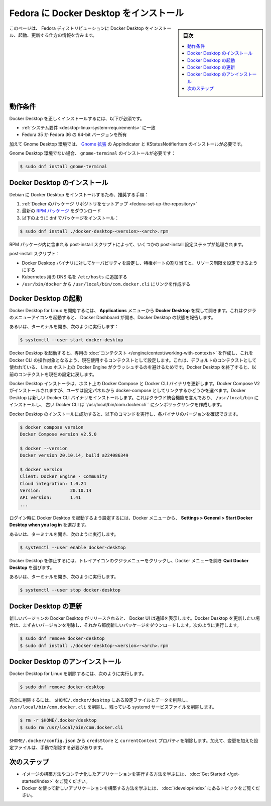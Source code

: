 .. -*- coding: utf-8 -*-
.. URL: https://docs.docker.com/desktop/install/fedora/
   doc version: 20.10
      https://github.com/docker/docker.github.io/blob/master/desktop/install/fedora.md
.. check date: 2022/09/19
.. Commits on Sep 18, 2022 ee7765c75238c8b9b5b2116374d55d29819afb20
.. -----------------------------------------------------------------------------

.. |whale| image:: ./images/whale-x.png
      :width: 50%

.. Install Docker Desktop on Fedora
.. _install-docker-desktop-on-fedora:

=======================================
Fedora に Docker Desktop をインストール
=======================================

.. sidebar:: 目次

   .. contents::
       :depth: 3
       :local:

.. This page contains information on how to install, launch, and upgrade Docker Desktop on a Fedora distribution.

このページは、 Fedora ディストリビューションに Docker Desktop をインストール、起動、更新する仕方の情報を含みます。

.. Prerequisites
.. _desktop-fedora-prerequisites:

動作条件
==========

.. To install Docker Desktop successfully, you must:

Docker Desktop を正しくインストールするには、以下が必須です。

..  Meet the system requirements.
    Have a 64-bit version of either Fedora 35 or Fedora 36.

* :ref:`システム要件 <desktop-linux-system-requirements>` に一致
* Fedora 35 か Fedora 36 の 64-bit バージョンを所有

.. Additionally, for a Gnome Desktop environment you must install AppIndicator and KStatusNotifierItem Gnome extensions.

加えて Gnome Desktop 環境では、 `Gnome 拡張 <https://extensions.gnome.org/extension/615/appindicator-support/>`_ の AppIndicator と KStatusNotifierItem のインストールが必要です。

.. For non-Gnome Desktop environments, gnome-terminal must be installed:

Gnome Desktop 環境でない場合、 ``gnome-terminal`` のインストールが必要です：

.. code-block:: bash

   $ sudo dnf install gnome-terminal

.. Install Docker Desktop
.. _desktop-fedora-install-docker-desktop:

Docker Desktop のインストール
==============================

.. Recommended approach to install Docker Desktop on Debian:

Debian に Docker Desktop をインストールするため、推奨する手順：

..    Set up Docker’s package repository.
    Download latest RPM package.
    Install the package with dnf as follows:

1. :ref:`Docker のパッケージ リポジトリをセットアップ <fedora-set-up-the-repository>`
2. 最新の `RPM パッケージ <https://desktop.docker.com/linux/main/amd64/docker-desktop-4.22.0-x86_64.rpm>`_ をダウンロード
3. 以下のように dnf でパッケージをインストール：

.. code-block:: bash

   $ sudo dnf install ./docker-desktop-<version>-<arch>.rpm

.. There are a few post-install configuration steps done through the post-install script contained in the RPM package.

RPM パッケージ内に含まれる post-install スクリプトによって、いくつかの post-install 設定ステップが処理されます。

.. The post-install script:

post-install スクリプト：

..  Sets the capability on the Docker Desktop binary to map privileged ports and set resource limits.
    Adds a DNS name for Kubernetes to /etc/hosts.
    Creates a link from /usr/bin/docker to /usr/local/bin/com.docker.cli.

* Docker Desktop バイナリに対してケーパビリティを設定し、特権ポートの割り当てと、リソース制限を設定できるようにする
* Kubernetes 用の DNS 名を ``/etc/hosts`` に追加する
* ``/usr/bin/docker`` から ``/usr/local/bin/com.docker.cli`` にリンクを作成する

.. Launch Docker Desktop
.. _desktop-fedora-launch-docker-dekstop:

Docker Desktop の起動
==============================

.. To start Docker Desktop for Linux, search Docker Desktop on the Applications menu and open it. This launches the whale menu icon and opens the Docker Dashboard, reporting the status of Docker Desktop.

Docker Desktop for Linux を開始するには、 **Applications** メニューから **Docker Desktop** を探して開きます。これはクジラのメニューアイコンを起動すると、 Docker Dashboard が開き、Docker Desktop の状態を報告します。

.. Alternatively, open a terminal and run:

あるいは、ターミナルを開き、次のように実行します：

.. code-block:: bash

   $ systemctl --user start docker-desktop

.. When Docker Desktop starts, it creates a dedicated context that the Docker CLI can use as a target and sets it as the current context in use. This is to avoid a clash with a local Docker Engine that may be running on the Linux host and using the default context. On shutdown, Docker Desktop resets the current context to the previous one.

Docker Desktop を起動すると、専用の :doc:`コンテクスト </engine/context/working-with-contexts>` を作成し、これを Docker CLI の操作対象となるよう、現在使用するコンテクストとして設定します。これは、デフォルトのコンテクストとして使われている、 Linux ホスト上の Docker Engine がクラッシュするのを避けるためです。Docker Desktop を終了すると、以前のコンテクストを現在の設定に戻します。

.. The Docker Desktop installer updates Docker Compose and the Docker CLI binaries on the host. It installs Docker Compose V2 and gives users the choice to link it as docker-compose from the Settings panel. Docker Desktop installs the new Docker CLI binary that includes cloud-integration capabilities in /usr/local/bin and creates a symlink to the classic Docker CLI at /usr/local/bin/com.docker.cli.

Docker Desktop インストーラは、ホスト上の Docker Compose と Docker CLI バイナリを更新します。Docker Compose V2 がインストールされますが、ユーザは設定パネルから docker-compose としてリンクするかどうかを選べます。Docker Desktop は新しい Docker CLI バイナリをインストールします。これはクラウド統合機能を含んでおり、 ``/usr/local/bin`` にインストールし、 古い Docker CLI は``/usr/local/bin/com.docker.cli`` にシンボリックリンクを作成します。

.. After you’ve successfully installed Docker Desktop, you can check the versions of these binaries by running the following commands:

Docker Desktop のインストールに成功すると、以下のコマンドを実行し、各バイナリのバージョンを確認できます。

.. code-block:: bash

   $ docker compose version
   Docker Compose version v2.5.0
   
   $ docker --version
   Docker version 20.10.14, build a224086349
   
   $ docker version
   Client: Docker Engine - Community
   Cloud integration: 1.0.24
   Version:           20.10.14
   API version:       1.41
   ...

.. To enable Docker Desktop to start on login, from the Docker menu, select Settings > General > Start Docker Desktop when you log in.

ログイン時に Docker Desktop を起動するよう設定するには、Docker メニューから、 **Settings > General > Start Docker Desktop when you log in** を選びます。

.. Alternatively, open a terminal and run:

あるいは、ターミナルを開き、次のように実行します。

.. code-block:: bash

   $ systemctl --user enable docker-desktop

.. To stop Docker Desktop, click on the whale menu tray icon to open the Docker menu and select Quit Docker Desktop.

Docker Desktop を停止するには、トレイアイコンのクジラメニューをクリックし、Docker メニューを開き **Quit Docker Desktop** を選びます。

.. Alternatively, open a terminal and run:

あるいは、ターミナルを開き、次のように実行します。

.. code-block:: bash

   $ systemctl --user stop docker-desktop

.. Upgrade Docker Desktop
.. _desktop-fedora-upgrade-docker-desktop:

Docker Desktop の更新
==============================

.. Once a new version for Docker Desktop is released, the Docker UI shows a notification. You need to first remove the previous version and then download the new package each time you want to upgrade Docker Desktop. Run:

新しいバージョンの Docker Desktop がリリースされると、 Docker UI は通知を表示します。Docker Desktop を更新したい場合は、まず古いバージョンを削除し、それから都度新しいパッケージをダウンロードします。次のように実行します。

.. code-block:: bash

   $ sudo dnf remove docker-desktop
   $ sudo dnf install ./docker-desktop-<version>-<arch>.rpm

.. Uninstall Docker Desktop
.. _desktop-fedora-uninstall-docker-desktop:

Docker Desktop のアンインストール
========================================

.. To remove Docker Desktop for Linux, run:

Docker Desktop for Linux を削除するには、次のように実行します。

.. code-block:: bash

   $ sudo dnf remove docker-desktop

.. For a complete cleanup, remove configuration and data files at $HOME/.docker/desktop, the symlink at /usr/local/bin/com.docker.cli, and purge the remaining systemd service files.

完全に削除するには、 ``$HOME/.docker/desktop`` にある設定ファイルとデータを削除し、 ``/usr/local/bin/com.docker.cli`` を削除し、残っている systemd サービスファイルを削除します。

.. code-block:: bash

   $ rm -r $HOME/.docker/desktop
   $ sudo rm /usr/local/bin/com.docker.cli

.. Remove the credsStore and currentContext properties from $HOME/.docker/config.json. Additionally, you must delete any edited configuration files manually.

``$HOME/.docker/config.json`` から ``credsStore`` と ``currentContext`` プロパティを削除します。加えて、変更を加えた設定ファイルは、手動で削除する必要があります。

.. Next steps

次のステップ
====================

.. Take a look at the Get started training modules to learn how to build an image and run it as a containerized application.
    Review the topics in Develop with Docker to learn how to build new applications using Docker.

* イメージの構築方法やコンテナ化したアプリケーションを実行する方法を学ぶには、 :doc:`Get Started </get-started/index>` をご覧ください。
* Docker を使って新しいアプリケーションを構築する方法を学ぶには、 :doc:`/develop/index` にあるトピックをご覧ください。


.. seealso::

   Install Docker Desktop on Fedora
      https://docs.docker.com/desktop/install/fedora/

